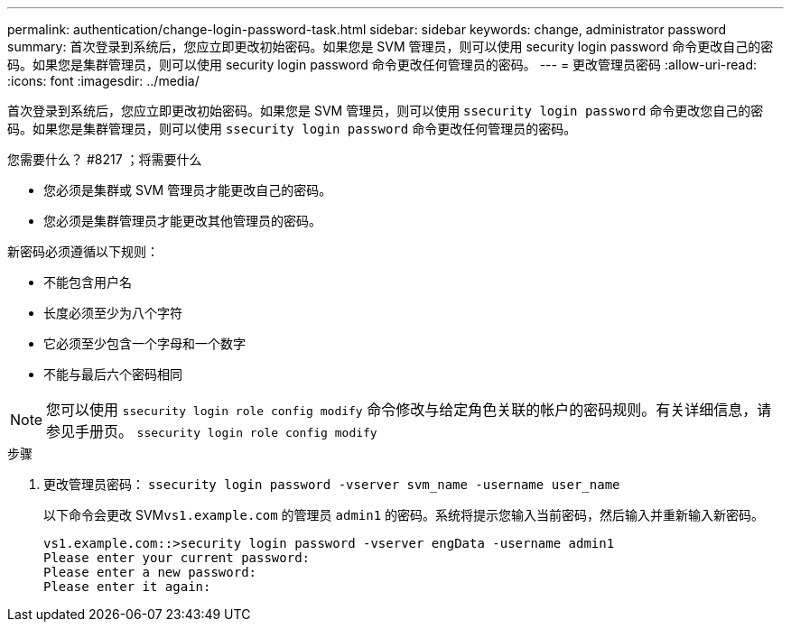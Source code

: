 ---
permalink: authentication/change-login-password-task.html 
sidebar: sidebar 
keywords: change, administrator password 
summary: 首次登录到系统后，您应立即更改初始密码。如果您是 SVM 管理员，则可以使用 security login password 命令更改自己的密码。如果您是集群管理员，则可以使用 security login password 命令更改任何管理员的密码。 
---
= 更改管理员密码
:allow-uri-read: 
:icons: font
:imagesdir: ../media/


[role="lead"]
首次登录到系统后，您应立即更改初始密码。如果您是 SVM 管理员，则可以使用 `ssecurity login password` 命令更改您自己的密码。如果您是集群管理员，则可以使用 `ssecurity login password` 命令更改任何管理员的密码。

.您需要什么？ #8217 ；将需要什么
* 您必须是集群或 SVM 管理员才能更改自己的密码。
* 您必须是集群管理员才能更改其他管理员的密码。


新密码必须遵循以下规则：

* 不能包含用户名
* 长度必须至少为八个字符
* 它必须至少包含一个字母和一个数字
* 不能与最后六个密码相同


[NOTE]
====
您可以使用 `ssecurity login role config modify` 命令修改与给定角色关联的帐户的密码规则。有关详细信息，请参见手册页。 `ssecurity login role config modify`

====
.步骤
. 更改管理员密码： `ssecurity login password -vserver svm_name -username user_name`
+
以下命令会更改 SVM``vs1.example.com`` 的管理员 `admin1` 的密码。系统将提示您输入当前密码，然后输入并重新输入新密码。

+
[listing]
----
vs1.example.com::>security login password -vserver engData -username admin1
Please enter your current password:
Please enter a new password:
Please enter it again:
----

